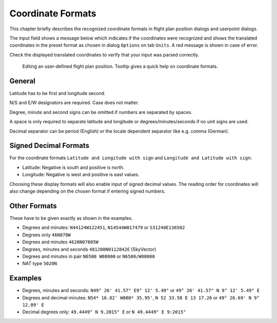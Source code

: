 Coordinate Formats
------------------

This chapter briefly describes the recognized coordinate formats in
flight plan position dialogs and userpoint dialogs.

The input field shows a message below which indicates if the coordinates
were recognized and shows the translated coordinates in the preset
format as chosen in dialog ``Options`` on tab ``Units``. A red message
is shown in case of error.

Check the displayed translated coordinates to verify that your input was
parsed correctly.

.. figure:: ../images/edit_flightplan_waypoint_tooltip.jpg

      Editing an user-defined flight plan position. Tooltip gives a quick help on coordinate formats.

General
~~~~~~~

Latitude has to be first and longitude second.

N/S and E/W designators are required. Case does not matter.

Degree, minute and second signs can be omitted if numbers are separated
by spaces.

A space is only required to separate latitude and longitude or
degrees/minutes/seconds if no unit signs are used.

Decimal separator can be period (English) or the locale dependent
separator like e.g. comma (German).

Signed Decimal Formats
~~~~~~~~~~~~~~~~~~~~~~

For the coordinate formats ``Latitude and Longitude with sign`` and
``Longitude and Latitude with sign``:

-  Latitude: Negative is south and positive is north.
-  Longitude: Negative is west and positive is east values.

Choosing these display formats will also enable input of signed decimal
values. The reading order for coordinates will also change depending on
the chosen format if entering signed numbers.

Other Formats
~~~~~~~~~~~~~

These have to be given exactly as shown in the examples.

-  Degrees and minutes: ``N44124W122451``, ``N14544W017479`` or
   ``S31240E136502``
-  Degrees only ``46N078W``
-  Degrees and minutes ``4620N07805W``
-  Degrees, minutes and seconds ``481200N0112842E`` (SkyVector)
-  Degrees and minutes in pair ``N6500 W08000`` or ``N6500/W08000``
-  NAT type ``5020N``

Examples
~~~~~~~~

-  Degrees, minutes and seconds: ``N49° 26' 41.57" E9° 12' 5.49"`` or
   ``49° 26' 41.57" N 9° 12' 5.49" E``
-  Degrees and decimal minutes: ``N54* 16.82' W008* 35.95'``,
   ``N 52 33.58 E 13 17.26`` or ``49° 26.69' N 9° 12.09' E``
-  Decimal degrees only: ``49.4449° N 9.2015° E`` or
   ``N 49.4449° E 9:2015°``


